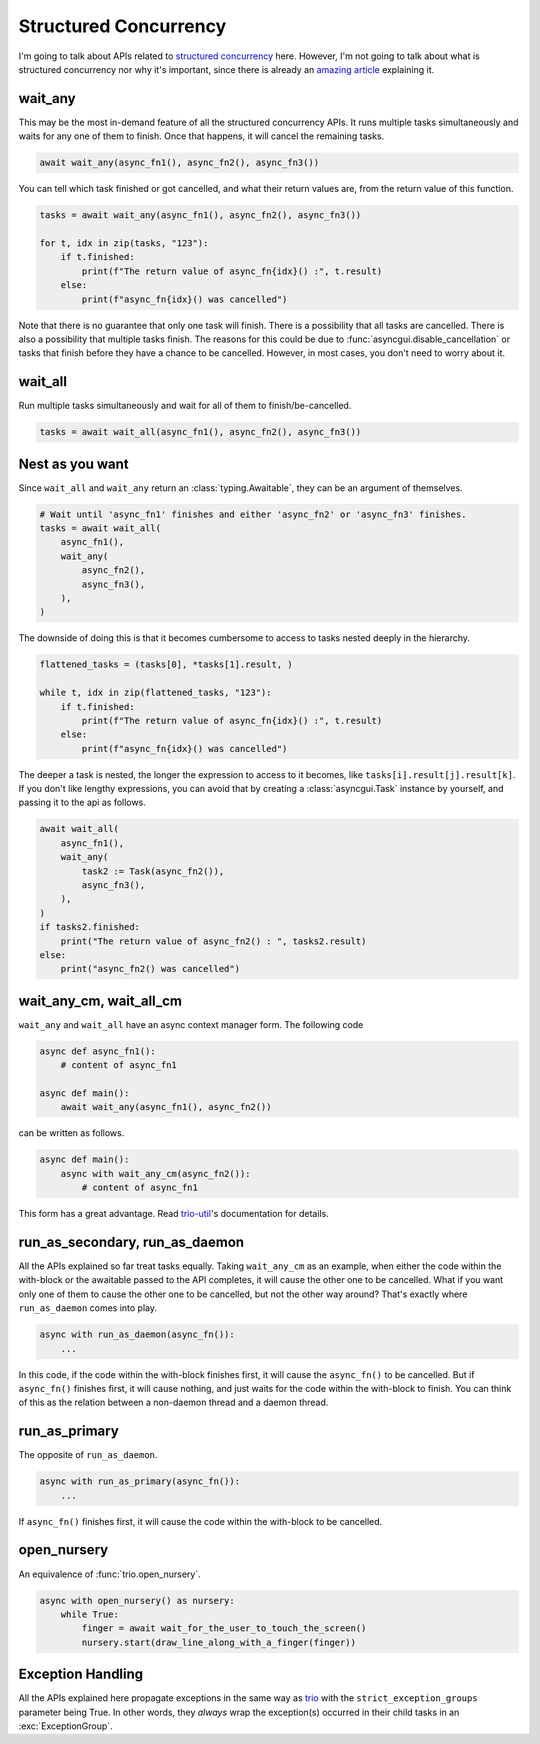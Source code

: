 ======================
Structured Concurrency
======================

I'm going to talk about APIs related to `structured concurrency`_ here.
However, I'm not going to talk about what is structured concurrency nor why it's important,
since there is already an `amazing article`_ explaining it.


wait_any
--------

This may be the most in-demand feature of all the structured concurrency APIs.
It runs multiple tasks simultaneously and waits for any one of them to finish.
Once that happens, it will cancel the remaining tasks.

.. code-block::

    await wait_any(async_fn1(), async_fn2(), async_fn3())

You can tell which task finished or got cancelled, and what their return values are,
from the return value of this function.

.. code-block::

    tasks = await wait_any(async_fn1(), async_fn2(), async_fn3())

    for t, idx in zip(tasks, "123"):
        if t.finished:
            print(f"The return value of async_fn{idx}() :", t.result)
        else:
            print(f"async_fn{idx}() was cancelled")

Note that there is no guarantee that only one task will finish.
There is a possibility that all tasks are cancelled.
There is also a possibility that multiple tasks finish.
The reasons for this could be due to :func:`asyncgui.disable_cancellation` or tasks that finish before
they have a chance to be cancelled.
However, in most cases, you don't need to worry about it.


wait_all
--------

Run multiple tasks simultaneously and wait for all of them to finish/be-cancelled.

.. code-block::

    tasks = await wait_all(async_fn1(), async_fn2(), async_fn3())


Nest as you want
----------------

Since ``wait_all`` and ``wait_any`` return an :class:`typing.Awaitable`,
they can be an argument of themselves.

.. code-block::

    # Wait until 'async_fn1' finishes and either 'async_fn2' or 'async_fn3' finishes.
    tasks = await wait_all(
        async_fn1(),
        wait_any(
            async_fn2(),
            async_fn3(),
        ),
    )

.. figure:: ./figure/nested-tasks.*

The downside of doing this is that it becomes cumbersome to access to tasks nested deeply in the hierarchy.

.. code-block::

    flattened_tasks = (tasks[0], *tasks[1].result, )

    while t, idx in zip(flattened_tasks, "123"):
        if t.finished:
            print(f"The return value of async_fn{idx}() :", t.result)
        else:
            print(f"async_fn{idx}() was cancelled")

The deeper a task is nested, the longer the expression to access to it becomes, like ``tasks[i].result[j].result[k]``.
If you don't like lengthy expressions, you can avoid that by creating a :class:`asyncgui.Task` instance by yourself,
and passing it to the api as follows.

.. code-block::

    await wait_all(
        async_fn1(),
        wait_any(
            task2 := Task(async_fn2()),
            async_fn3(),
        ),
    )
    if tasks2.finished:
        print("The return value of async_fn2() : ", tasks2.result)
    else:
        print("async_fn2() was cancelled")


wait_any_cm, wait_all_cm
------------------------

``wait_any`` and ``wait_all`` have an async context manager form.
The following code

.. code-block::

    async def async_fn1():
        # content of async_fn1

    async def main():
        await wait_any(async_fn1(), async_fn2())

can be written as follows.

.. code-block::

    async def main():
        async with wait_any_cm(async_fn2()):
            # content of async_fn1

This form has a great advantage.
Read trio-util_'s documentation for details.


run_as_secondary, run_as_daemon
-------------------------------

All the APIs explained so far treat tasks equally.
Taking ``wait_any_cm`` as an example, when either the code within the with-block or the awaitable passed to the API
completes, it will cause the other one to be cancelled.
What if you want only one of them to cause the other one to be cancelled, but not the other way around?
That's exactly where ``run_as_daemon`` comes into play.

.. code-block::

    async with run_as_daemon(async_fn()):
        ...

In this code, if the code within the with-block finishes first, it will cause the ``async_fn()`` to be cancelled.
But if ``async_fn()`` finishes first, it will cause nothing, and just waits for the code within the with-block to
finish.
You can think of this as the relation between a non-daemon thread and a daemon thread.


run_as_primary
--------------

The opposite of ``run_as_daemon``.

.. code-block::

    async with run_as_primary(async_fn()):
        ...

If ``async_fn()`` finishes first, it will cause the code within the with-block to be cancelled.


open_nursery
------------

An equivalence of :func:`trio.open_nursery`.

.. code-block::

    async with open_nursery() as nursery:
        while True:
            finger = await wait_for_the_user_to_touch_the_screen()
            nursery.start(draw_line_along_with_a_finger(finger))


Exception Handling
------------------

All the APIs explained here propagate exceptions in the same way as trio_ with the ``strict_exception_groups``
parameter being True.
In other words, they *always* wrap the exception(s) occurred in their child tasks in an :exc:`ExceptionGroup`.

.. tabs::

    .. group-tab:: 3.11 or newer

        .. code-block::

            try:
                await wait_any(...)
            except* Exception as excgroup:
                for exc in excgroup.exceptions:
                    print('Exception caught:', type(exc))
                

    .. group-tab:: 3.10 or older

        .. code-block::

            import exceptiongroup

            def error_handler(excgroup):
                for exc in excgroup.exceptions:
                    print('Exception caught:', type(exc))

            with exceptiongroup.catch({Exception: error_handler, }):
                await wait_any(...)


.. _structured concurrency: https://en.wikipedia.org/wiki/Structured_concurrency
.. _trio: https://trio.readthedocs.io/
.. _trio-util: https://trio-util.readthedocs.io/
.. _amazing article: https://vorpus.org/blog/notes-on-structured-concurrency-or-go-statement-considered-harmful/
